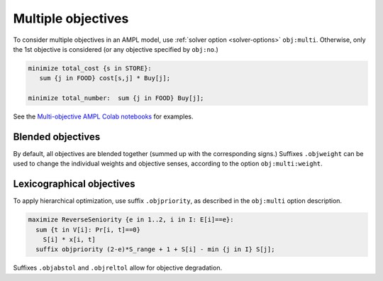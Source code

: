 .. _multiple-objectives:


Multiple objectives
----------------------------------

.. image:: images/berg-tal.svg
  :width: 200
  :align: right

To consider multiple objectives in an AMPL model, use
:ref:`solver option <solver-options>` ``obj:multi``.
Otherwise, only the 1st objective is considered
(or any objective specified by ``obj:no``.)

.. code-block:: ampl

    minimize total_cost {s in STORE}:
       sum {j in FOOD} cost[s,j] * Buy[j];

    minimize total_number:  sum {j in FOOD} Buy[j];


See the
`Multi-objective AMPL Colab notebooks <https://colab.ampl.com/tags/multiple-objectives.html>`_
for examples.


Blended objectives
************************************************

By default, all objectives are blended together
(summed up with the corresponding signs.)
Suffixes ``.objweight`` can be used to change the individual weights
and objective senses, according to the option ``obj:multi:weight``.


Lexicographical objectives
********************************************************

To apply hierarchical optimization, use suffix ``.objpriority``,
as described in the ``obj:multi`` option description.

.. code-block:: ampl

    maximize ReverseSeniority {e in 1..2, i in I: E[i]==e}:
      sum {t in V[i]: Pr[i, t]==0}
        S[i] * x[i, t]
      suffix objpriority (2-e)*S_range + 1 + S[i] - min {j in I} S[j];

Suffixes ``.objabstol`` and ``.objreltol`` allow for objective degradation.
